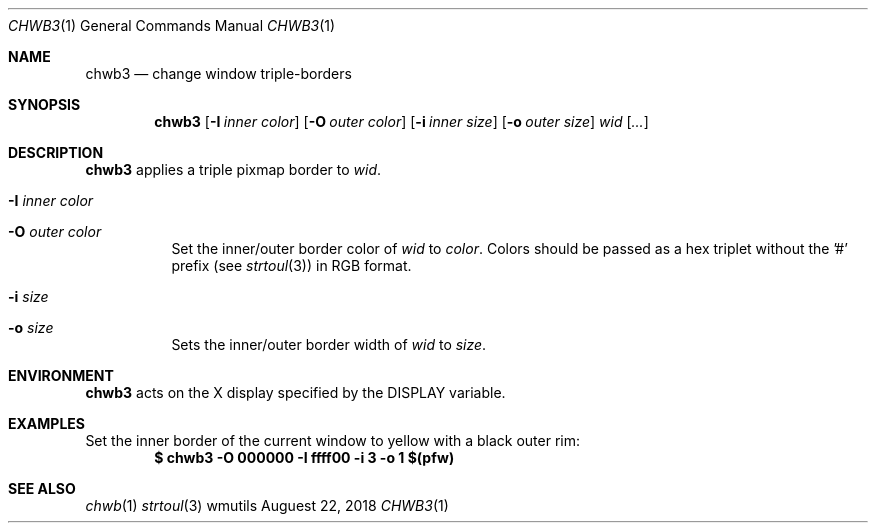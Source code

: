 .Dd Auguest 22, 2018
.Dt CHWB3 1
.Os wmutils
.Sh NAME
.Nm chwb3
.Nd change window triple-borders
.Sh SYNOPSIS
.Nm chwb3
.Op Fl I Ar inner color
.Op Fl O Ar outer color
.Op Fl i Ar inner size
.Op Fl o Ar outer size
.Ar wid Op Ar ...
.Sh DESCRIPTION
.Nm
applies a triple pixmap border to
.Ar wid .
.Bl -tag -width Ds
.It Fl I Ar inner color
.It Fl O Ar outer color
Set the inner/outer border color of
.Ar wid
to
.Ar color .
Colors should be passed as a hex triplet without the '#' prefix (see
.Xr strtoul 3 )
in RGB format.
.It Fl i Ar size
.It Fl o Ar size
Sets the inner/outer border width of
.Ar wid
to
.Ar size .
.El
.Sh ENVIRONMENT
.Nm
acts on the X display specified by the
.Ev DISPLAY
variable.
.Sh EXAMPLES
Set the inner border of the current window to yellow with a black outer rim:
.Dl $ chwb3 -O 000000 -I ffff00 -i 3 -o 1 $(pfw)
.Sh SEE ALSO
.Xr chwb 1
.Xr strtoul 3
